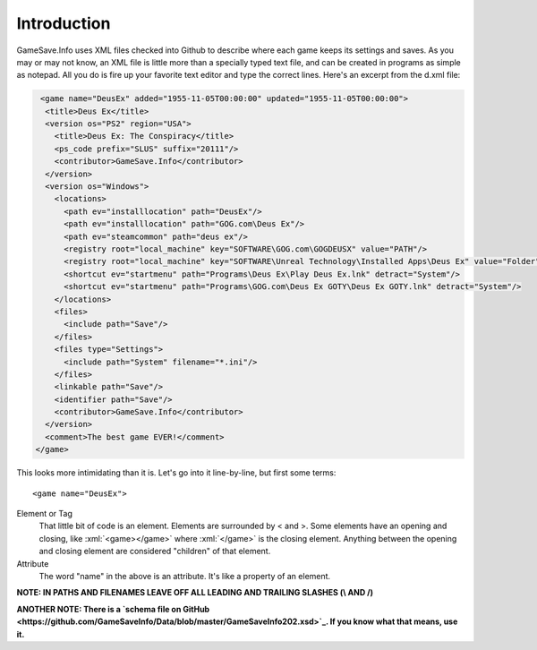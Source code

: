 ====
Introduction
====

.. highlight:: xml

.. role:: xml(code)
   :language: xml

GameSave.Info uses XML files checked into Github to describe where each game keeps its settings and saves. As you may or may not know, an XML file is little more than a specially typed text file, and can be created in programs as simple as notepad. All you do is fire up your favorite text editor and type the correct lines. Here's an excerpt from the d.xml file:

.. code-block:: xml

   <game name="DeusEx" added="1955-11-05T00:00:00" updated="1955-11-05T00:00:00">
    <title>Deus Ex</title>
    <version os="PS2" region="USA">
      <title>Deus Ex: The Conspiracy</title>
      <ps_code prefix="SLUS" suffix="20111"/>
      <contributor>GameSave.Info</contributor>
    </version>
    <version os="Windows">
      <locations>
        <path ev="installlocation" path="DeusEx"/>
        <path ev="installlocation" path="GOG.com\Deus Ex"/>
        <path ev="steamcommon" path="deus ex"/>
        <registry root="local_machine" key="SOFTWARE\GOG.com\GOGDEUSX" value="PATH"/>
        <registry root="local_machine" key="SOFTWARE\Unreal Technology\Installed Apps\Deus Ex" value="Folder"/>
        <shortcut ev="startmenu" path="Programs\Deus Ex\Play Deus Ex.lnk" detract="System"/>
        <shortcut ev="startmenu" path="Programs\GOG.com\Deus Ex GOTY\Deus Ex GOTY.lnk" detract="System"/>
      </locations>
      <files>
        <include path="Save"/>
      </files>
      <files type="Settings">
        <include path="System" filename="*.ini"/>
      </files>
      <linkable path="Save"/>
      <identifier path="Save"/>
      <contributor>GameSave.Info</contributor>
    </version>
    <comment>The best game EVER!</comment>
  </game>

This looks more intimidating than it is. Let's go into it line-by-line, but first some terms::

   <game name="DeusEx">

Element or Tag
   That little bit of code is an element. Elements are surrounded by < and >. Some elements have an opening and closing, like :xml:`<game></game>` where :xml:`</game>` is the closing element. Anything between the opening and closing element are considered "children" of that element.

Attribute
   The word "name" in the above is an attribute. It's like a property of an element.

**NOTE: IN PATHS AND FILENAMES LEAVE OFF ALL LEADING AND TRAILING SLASHES (\\ AND /)**

**ANOTHER NOTE: There is a `schema file on GitHub <https://github.com/GameSaveInfo/Data/blob/master/GameSaveInfo202.xsd>`_\ . If you know what that means, use it.**